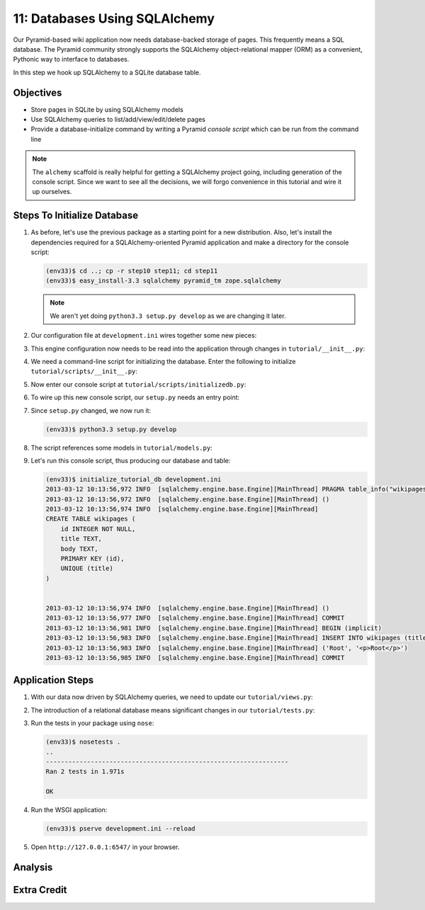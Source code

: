 ==============================
11: Databases Using SQLAlchemy
==============================

Our Pyramid-based wiki application now needs database-backed storage of
pages. This frequently means a SQL database. The Pyramid community
strongly supports the SQLAlchemy object-relational mapper (ORM) as a
convenient, Pythonic way to interface to databases.

In this step we hook up SQLAlchemy to a SQLite database table.

Objectives
==========

- Store pages in SQLite by using SQLAlchemy models

- Use SQLAlchemy queries to list/add/view/edit/delete pages

- Provide a database-initialize command by writing a Pyramid *console
  script* which can be run from the command line

.. note::

    The ``alchemy`` scaffold is really helpful for getting a
    SQLAlchemy project going, including generation of the console
    script. Since we want to see all the decisions,
    we will forgo convenience in this tutorial and wire it up ourselves.

Steps To Initialize Database
============================

#. As before, let's use the previous package as a starting point for
   a new distribution. Also, let's install the dependencies required
   for a SQLAlchemy-oriented Pyramid application and make a directory
   for the console script:

   .. code-block:: bash

    (env33)$ cd ..; cp -r step10 step11; cd step11
    (env33)$ easy_install-3.3 sqlalchemy pyramid_tm zope.sqlalchemy

   .. note::

     We aren't yet doing ``python3.3 setup.py develop`` as we
     are changing it later.

#. Our configuration file at ``development.ini`` wires together some
   new pieces:

   .. literalinclude:: development.ini
    :language: ini

#. This engine configuration now needs to be read into the application
   through changes in ``tutorial/__init__.py``:

   .. literalinclude:: tutorial/__init__.py
    :linenos:

#. We need a command-line script for initializing the database. Enter
   the following to initialize ``tutorial/scripts/__init__.py``:

   .. literalinclude:: tutorial/scripts/__init__.py

#. Now enter our console script at
   ``tutorial/scripts/initializedb.py``:

   .. literalinclude:: tutorial/scripts/initializedb.py

#. To wire up this new console script, our ``setup.py`` needs an entry
   point:

   .. literalinclude:: setup.py

#. Since ``setup.py`` changed, we now run it:

   .. code-block:: bash

    (env33)$ python3.3 setup.py develop

#. The script references some models in ``tutorial/models.py``:

   .. literalinclude:: tutorial/models.py
    :linenos:

#. Let's run this console script, thus producing our database and table:

   .. code-block:: bash

    (env33)$ initialize_tutorial_db development.ini
    2013-03-12 10:13:56,972 INFO  [sqlalchemy.engine.base.Engine][MainThread] PRAGMA table_info("wikipages")
    2013-03-12 10:13:56,972 INFO  [sqlalchemy.engine.base.Engine][MainThread] ()
    2013-03-12 10:13:56,974 INFO  [sqlalchemy.engine.base.Engine][MainThread]
    CREATE TABLE wikipages (
        id INTEGER NOT NULL,
        title TEXT,
        body TEXT,
        PRIMARY KEY (id),
        UNIQUE (title)
    )


    2013-03-12 10:13:56,974 INFO  [sqlalchemy.engine.base.Engine][MainThread] ()
    2013-03-12 10:13:56,977 INFO  [sqlalchemy.engine.base.Engine][MainThread] COMMIT
    2013-03-12 10:13:56,981 INFO  [sqlalchemy.engine.base.Engine][MainThread] BEGIN (implicit)
    2013-03-12 10:13:56,983 INFO  [sqlalchemy.engine.base.Engine][MainThread] INSERT INTO wikipages (title, body) VALUES (?, ?)
    2013-03-12 10:13:56,983 INFO  [sqlalchemy.engine.base.Engine][MainThread] ('Root', '<p>Root</p>')
    2013-03-12 10:13:56,985 INFO  [sqlalchemy.engine.base.Engine][MainThread] COMMIT

Application Steps
=================

#. With our data now driven by SQLAlchemy queries,
   we need to update our ``tutorial/views.py``:

   .. literalinclude:: tutorial/views.py

#. The introduction of a relational database means significant changes
   in our ``tutorial/tests.py``:

   .. literalinclude:: tutorial/tests.py

#. Run the tests in your package using ``nose``:

   .. code-block:: bash

    (env33)$ nosetests .
    ..
    -----------------------------------------------------------------
    Ran 2 tests in 1.971s

    OK

#. Run the WSGI application:

   .. code-block:: bash

    (env33)$ pserve development.ini --reload

#. Open ``http://127.0.0.1:6547/`` in your browser.

Analysis
========


Extra Credit
============

